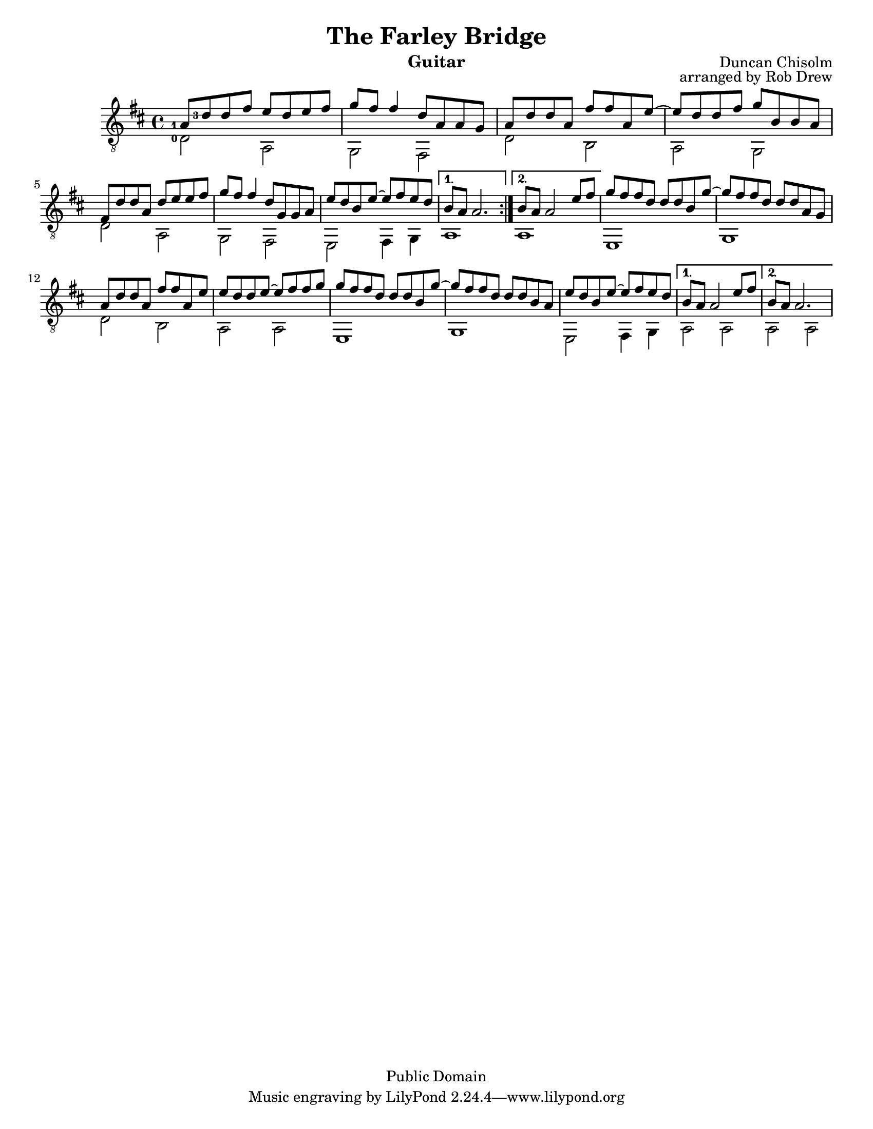 %@format
%@@@@@@@@@@@@@@@@@@@@@@@@@@@@@@@@@@@@@@@
% Score info
%@@@@@@@@@@@@@@@@@@@@@@@@@@@@@@@@@@@@@@@
title = "The Farley Bridge"
subtitle = ""
instrumentName = "Guitar"
composerName = "Duncan Chisolm"
opusNumber = "arranged by Rob Drew" 
#(set-default-paper-size "letter")
#(set-global-staff-size 18.8)
scoreDetails = {
  \set Staff.midiInstrument = "acoustic guitar (nylon)"
  \time 4/4
  \key d \major
  \clef "treble_8"
}
%@@@@@@@@@@@@@@@@@@@@@@@@@@@@@@@@@@@@@@@
% Treble Voice
%@@@@@@@@@@@@@@@@@@@@@@@@@@@@@@@@@@@@@@@
trebleVoice = \relative c {
  \repeat volta 2 {
    %this sets the position of the fingerings
    %@@@@@@@@@@@@@@@@@@@
    %--> A Section
    %@@@@@@@@@@@@@@@@@@@
    <a'-1>8 <d-3> d fis e d e fis \bar "|"
    g fis fis4 d8 a8 a8 g8        \bar "|"
    a8 d d a fis' fis  a,8 e' ~   \bar "|"
    e d d fis g b, b a            \bar "|" \break
    %=====================
    fis d' d a d e e fis          \bar "|"
    g fis fis4 d8 g, g a          \bar "|"
    e' d b e  ~ e fis e d
  }
  \alternative {
    %--> 1st ending
    {   b a   a2.  }
    %--> 2nd ending
    {   b8 a a2 e'8 fis         \bar "|"  }
  }
  \repeat volta 2 {
    %@@@@@@@@@@@@@@@@@@@
    %--> B Section
    %@@@@@@@@@@@@@@@@@@@
    g8 fis fis d d d b g' ~     \bar "|"
    g fis fis d d d a g         \bar "|"
    a d d a fis' fis a, e'      \bar "|"
    e d d e ~ e fis fis g       \bar "|"
    %====================
    g fis fis d d d b g' ~      \bar "|"
    g fis fis d  d d b a        \bar "|"
    e' d b e ~ e fis e d        \bar "|"
  }
  \alternative {
    %--> 1st ending
    {   b8 a a2 e'8 fis         \bar "|"  }
    %--> 2nd ending
    {   b, a   a2.  }
  }
}
%@@@@@@@@@@@@@@@@@@@@@@@@@@@@@@@@@@@@@@@
% Bass Voice
%@@@@@@@@@@@@@@@@@@@@@@@@@@@@@@@@@@@@@@@
bassVoice = {
  \repeat volta 2 {
    %this sets the position of the fingerings
    %@@@@@@@@@@@@@@@@@@@
    %--> A Section
    %@@@@@@@@@@@@@@@@@@@
    <d'-0>2 a                       \bar "|"
    g fis                           \bar "|"
    d' b                            \bar "|"
    a g                             \bar "|"
    %==============
    d'2 a                           \bar "|"
    g fis                           \bar "|"
    e fis4 g                        \bar "|"
  }
  \alternative {
    %--> 1st ending
    { a1 }
    %--> 2nd ending
    { a1 }
  }
  \repeat volta 2 {
    %@@@@@@@@@@@@@@@@@@@
    %--> B Section
    %@@@@@@@@@@@@@@@@@@@
    e1                    \bar "|"
    g1                    \bar "|"
    d'2 b                 \bar "|"
    a a                   \bar "|"
    %====================
    e1                    \bar "|"
    g1                    \bar "|"
    e2 fis4 g4            \bar "|"
  }
  \alternative {
    %--> 1st ending
    { a2 a }
    %--> 2nd ending
    { a2 a }
  }
}
%@@@@@@@@@@@@@@@@@@@@@@@@@@@@@@@@@@@@@@@
% Chords
%@@@@@@@@@@@@@@@@@@@@@@@@@@@@@@@@@@@@@@@

%@@@@@@@@@@@@@@@@@@@@@@@@@@@@@@@@@@@@@@@
\version "2.16.1"
\header{
  title = \title
  subtitle = \subtitle
  opus = \opusNumber
  composer = \composerName
  instrument= \instrumentName
  date = "ca.1740-41"
  style = "Baroque"
  copyright = "Public Domain"
  footer = "Mutopia-2013/02/17-50"
}
Treble = {
  \scoreDetails
  \set fingeringOrientations = #'(left)
  \voiceOne
  \slurDown

  \trebleVoice
}
Bass = {
  \scoreDetails
  \set fingeringOrientations = #'(left)
  \voiceTwo

  \bassVoice
}
GuitarStaff = \new Staff = GuitarStaff <<
  \set Staff.midiInstrument = "acoustic guitar (nylon)"

  \Treble
  \transpose c' c \Bass
>>

\score {
  <<
    \GuitarStaff
  >>
  \layout {
  }
  \midi {
    \tempo 4 = 60
  }
}
